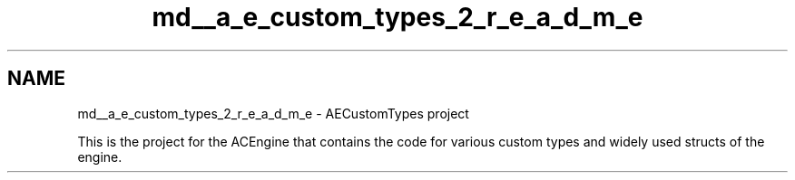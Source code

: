 .TH "md__a_e_custom_types_2_r_e_a_d_m_e" 3 "Thu Feb 8 2024 13:09:56" "Version v0.0.8.5a" "ArtyK's Console Engine" \" -*- nroff -*-
.ad l
.nh
.SH NAME
md__a_e_custom_types_2_r_e_a_d_m_e \- AECustomTypes project 
.PP
This is the project for the ACEngine that contains the code for various custom types and widely used structs of the engine\&. 
